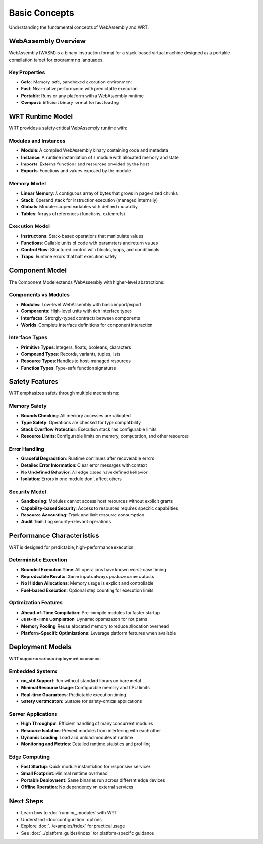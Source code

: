 ==============
Basic Concepts
==============

Understanding the fundamental concepts of WebAssembly and WRT.

WebAssembly Overview
====================

WebAssembly (WASM) is a binary instruction format for a stack-based virtual machine designed as a portable compilation target for programming languages.

Key Properties
--------------

* **Safe**: Memory-safe, sandboxed execution environment
* **Fast**: Near-native performance with predictable execution
* **Portable**: Runs on any platform with a WebAssembly runtime
* **Compact**: Efficient binary format for fast loading

WRT Runtime Model
=================

WRT provides a safety-critical WebAssembly runtime with:

Modules and Instances
---------------------

* **Module**: A compiled WebAssembly binary containing code and metadata
* **Instance**: A runtime instantiation of a module with allocated memory and state
* **Imports**: External functions and resources provided by the host
* **Exports**: Functions and values exposed by the module

Memory Model
------------

* **Linear Memory**: A contiguous array of bytes that grows in page-sized chunks
* **Stack**: Operand stack for instruction execution (managed internally)
* **Globals**: Module-scoped variables with defined mutability
* **Tables**: Arrays of references (functions, externrefs)

Execution Model
---------------

* **Instructions**: Stack-based operations that manipulate values
* **Functions**: Callable units of code with parameters and return values
* **Control Flow**: Structured control with blocks, loops, and conditionals
* **Traps**: Runtime errors that halt execution safely

Component Model
===============

The Component Model extends WebAssembly with higher-level abstractions:

Components vs Modules
---------------------

* **Modules**: Low-level WebAssembly with basic import/export
* **Components**: High-level units with rich interface types
* **Interfaces**: Strongly-typed contracts between components
* **Worlds**: Complete interface definitions for component interaction

Interface Types
---------------

* **Primitive Types**: Integers, floats, booleans, characters
* **Compound Types**: Records, variants, tuples, lists
* **Resource Types**: Handles to host-managed resources
* **Function Types**: Type-safe function signatures

Safety Features
===============

WRT emphasizes safety through multiple mechanisms:

Memory Safety
-------------

* **Bounds Checking**: All memory accesses are validated
* **Type Safety**: Operations are checked for type compatibility
* **Stack Overflow Protection**: Execution stack has configurable limits
* **Resource Limits**: Configurable limits on memory, computation, and other resources

Error Handling
--------------

* **Graceful Degradation**: Runtime continues after recoverable errors
* **Detailed Error Information**: Clear error messages with context
* **No Undefined Behavior**: All edge cases have defined behavior
* **Isolation**: Errors in one module don't affect others

Security Model
--------------

* **Sandboxing**: Modules cannot access host resources without explicit grants
* **Capability-based Security**: Access to resources requires specific capabilities
* **Resource Accounting**: Track and limit resource consumption
* **Audit Trail**: Log security-relevant operations

Performance Characteristics
===========================

WRT is designed for predictable, high-performance execution:

Deterministic Execution
-----------------------

* **Bounded Execution Time**: All operations have known worst-case timing
* **Reproducible Results**: Same inputs always produce same outputs
* **No Hidden Allocations**: Memory usage is explicit and controllable
* **Fuel-based Execution**: Optional step counting for execution limits

Optimization Features
---------------------

* **Ahead-of-Time Compilation**: Pre-compile modules for faster startup
* **Just-in-Time Compilation**: Dynamic optimization for hot paths
* **Memory Pooling**: Reuse allocated memory to reduce allocation overhead
* **Platform-Specific Optimizations**: Leverage platform features when available

Deployment Models
=================

WRT supports various deployment scenarios:

Embedded Systems
----------------

* **no_std Support**: Run without standard library on bare metal
* **Minimal Resource Usage**: Configurable memory and CPU limits
* **Real-time Guarantees**: Predictable execution timing
* **Safety Certification**: Suitable for safety-critical applications

Server Applications
-------------------

* **High Throughput**: Efficient handling of many concurrent modules
* **Resource Isolation**: Prevent modules from interfering with each other
* **Dynamic Loading**: Load and unload modules at runtime
* **Monitoring and Metrics**: Detailed runtime statistics and profiling

Edge Computing
--------------

* **Fast Startup**: Quick module instantiation for responsive services
* **Small Footprint**: Minimal runtime overhead
* **Portable Deployment**: Same binaries run across different edge devices
* **Offline Operation**: No dependency on external services

Next Steps
==========

* Learn how to :doc:`running_modules` with WRT
* Understand :doc:`configuration` options
* Explore :doc:`../examples/index` for practical usage
* See :doc:`../platform_guides/index` for platform-specific guidance
